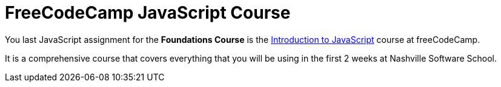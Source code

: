 = FreeCodeCamp JavaScript Course

You last JavaScript assignment for the *Foundations Course* is the https://learn.freecodecamp.org/javascript-algorithms-and-data-structures/basic-javascript[Introduction to JavaScript] course at freeCodeCamp.

It is a comprehensive course that covers everything that you will be using in the first 2 weeks at Nashville Software School.